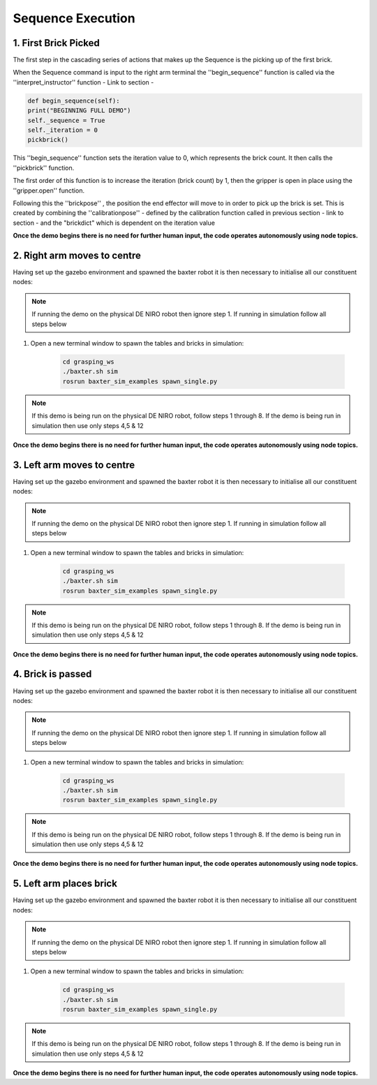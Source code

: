 **************
Sequence Execution
**************

1. First Brick Picked
=====================

The first step in the cascading series of actions that makes up the Sequence is the picking up of the first brick.

When the Sequence command is input to the right arm terminal the ''begin_sequence'' function is called via the ''interpret_instructor'' function - Link to section - 

.. code-block:: bash
	
		def begin_sequence(self):
    		print("BEGINNING FULL DEMO")
    		self._sequence = True
    		self._iteration = 0
    		pickbrick()

This ''begin_sequence'' function sets the iteration value to 0, which represents the brick count. It then calls the ''pickbrick'' function. 

.. code-block:: bash
	def pickbrick(self, calibrationpose=None, brick_y = 0.09, brick_z = 0.062):
			if calibrationpose is None:
				calibrationpose = self._cpose
			# update number of next brick to take
			self._iteration += 1
			# collect the brick - iteration determines position
			brickdict = {
			# brick number (1-8): position relative to calibration [x, y, z]
			1 : [0, 0	   , -0.7*brick_z],
			2 : [0, 0 	   , -1.7*brick_z],
			3 : [0, 0	   , -2.7*brick_z],
			4 : [0, 0	   , -3.7*brick_z],
			5 : [0, -2*brick_y , -0.7*brick_z],
			6 : [0, -2*brick_y , -1.7*brick_z],
			7 : [0, -2*brick_y , -2.7*brick_z],
			8 : [0, -2*brick_y , -3.7*brick_z]
			}
			self._gripper.open()
			rospy.sleep(1.0)
			# do not continue if al 8 bricks have been moved
			if self._iteration > 8:
				rospy.logerr('Reading all 8 bricks have been collected...')
				return
			# move above second stack if second group of 4 bricks
			print('Collecting brick #{0} from pile'.format(self._iteration))
			if self._iteration > 4:
				hoverpose = Pose()
				hoverpose.position.x = calibrationpose['position'].x
				hoverpose.position.y = calibrationpose['position'].y - 2*brick_y
				hoverpose.position.z = calibrationpose['position'].z
				hoverpose.orientation.x = 0
				hoverpose.orientation.y = 1
				hoverpose.orientation.z = 0
				hoverpose.orientation.w = 0
				joint_angles = self.ik_request(hoverpose)
				self._guarded_move_to_joint_position(joint_angles)
			brickpose = Pose()
			# determine brick location based on calibrationpose and brick dictionary
			brickpose.position.x = calibrationpose['position'].x + brickdict[self._iteration][0]
			brickpose.position.y = calibrationpose['position'].y + brickdict[self._iteration][1]
			brickpose.position.z = calibrationpose['position'].z + brickdict[self._iteration][2]
			brickpose.orientation.x = 0
			brickpose.orientation.y = 1
			brickpose.orientation.z = 0
			brickpose.orientation.w = 0
			joint_angles = self.ik_request(brickpose)
			self._guarded_move_to_joint_position(joint_angles)
			self._gripper.close()
			. . . . 

The first order of this function is to increase the iteration (brick count) by 1, then the gripper is open in place using the ''gripper.open'' function.

.. code-block:: bash
	self._iteration += 1
	. . . . 
	self._gripper.open()

Following this the ''brickpose'' , the position the end effector will move to in order to pick up the brick is set. This is created by combining the ''calibrationpose'' - defined by the calibration function called in previous section - link to section - and the "brickdict" which is dependent on the iteration value

.. code-block:: bash
	brickpose = Pose()
			# determine brick location based on calibrationpose and brick dictionary
			brickpose.position.x = calibrationpose['position'].x + brickdict[self._iteration][0]
			brickpose.position.y = calibrationpose['position'].y + brickdict[self._iteration][1]
			brickpose.position.z = calibrationpose['position'].z + brickdict[self._iteration][2]
			brickpose.orientation.x = 0
			brickpose.orientation.y = 1
			brickpose.orientation.z = 0
			brickpose.orientation.w = 0

.. code-block:: bash
	brickdict = {
			# brick number (1-8): position relative to calibration [x, y, z]
			1 : [0, 0	   , -0.7*brick_z],
			2 : [0, 0 	   , -1.7*brick_z],
			3 : [0, 0	   , -2.7*brick_z],
			4 : [0, 0	   , -3.7*brick_z],
			5 : [0, -2*brick_y , -0.7*brick_z],
			6 : [0, -2*brick_y , -1.7*brick_z],
			7 : [0, -2*brick_y , -2.7*brick_z],
			8 : [0, -2*brick_y , -3.7*brick_z]
			}


**Once the demo begins there is no need for further human input, the code operates autonomously using node topics.**

2. Right arm moves to centre
============================

Having set up the gazebo environment and spawned the baxter robot it is then necessary to initialise all our constituent nodes:

.. note:: If running the demo on the physical DE NIRO robot then ignore step 1. If running in simulation follow all steps below

1. Open a new terminal window to spawn the tables and bricks in simulation:

	.. code-block:: bash
	
		cd grasping_ws
		./baxter.sh sim
		rosrun baxter_sim_examples spawn_single.py 

.. note:: If this demo is being run on the physical DE NIRO robot, follow steps 1 through 8. If the demo is being run in simulation then use only steps 4,5 & 12

**Once the demo begins there is no need for further human input, the code operates autonomously using node topics.**

3. Left arm moves to centre
===========================

Having set up the gazebo environment and spawned the baxter robot it is then necessary to initialise all our constituent nodes:

.. note:: If running the demo on the physical DE NIRO robot then ignore step 1. If running in simulation follow all steps below

1. Open a new terminal window to spawn the tables and bricks in simulation:

	.. code-block:: bash
	
		cd grasping_ws
		./baxter.sh sim
		rosrun baxter_sim_examples spawn_single.py 

.. note:: If this demo is being run on the physical DE NIRO robot, follow steps 1 through 8. If the demo is being run in simulation then use only steps 4,5 & 12

**Once the demo begins there is no need for further human input, the code operates autonomously using node topics.**

4. Brick is passed
==================

Having set up the gazebo environment and spawned the baxter robot it is then necessary to initialise all our constituent nodes:

.. note:: If running the demo on the physical DE NIRO robot then ignore step 1. If running in simulation follow all steps below

1. Open a new terminal window to spawn the tables and bricks in simulation:

	.. code-block:: bash
	
		cd grasping_ws
		./baxter.sh sim
		rosrun baxter_sim_examples spawn_single.py 

.. note:: If this demo is being run on the physical DE NIRO robot, follow steps 1 through 8. If the demo is being run in simulation then use only steps 4,5 & 12

**Once the demo begins there is no need for further human input, the code operates autonomously using node topics.**

5. Left arm places brick
========================

Having set up the gazebo environment and spawned the baxter robot it is then necessary to initialise all our constituent nodes:

.. note:: If running the demo on the physical DE NIRO robot then ignore step 1. If running in simulation follow all steps below

1. Open a new terminal window to spawn the tables and bricks in simulation:

	.. code-block:: bash
	
		cd grasping_ws
		./baxter.sh sim
		rosrun baxter_sim_examples spawn_single.py 

.. note:: If this demo is being run on the physical DE NIRO robot, follow steps 1 through 8. If the demo is being run in simulation then use only steps 4,5 & 12

**Once the demo begins there is no need for further human input, the code operates autonomously using node topics.**
